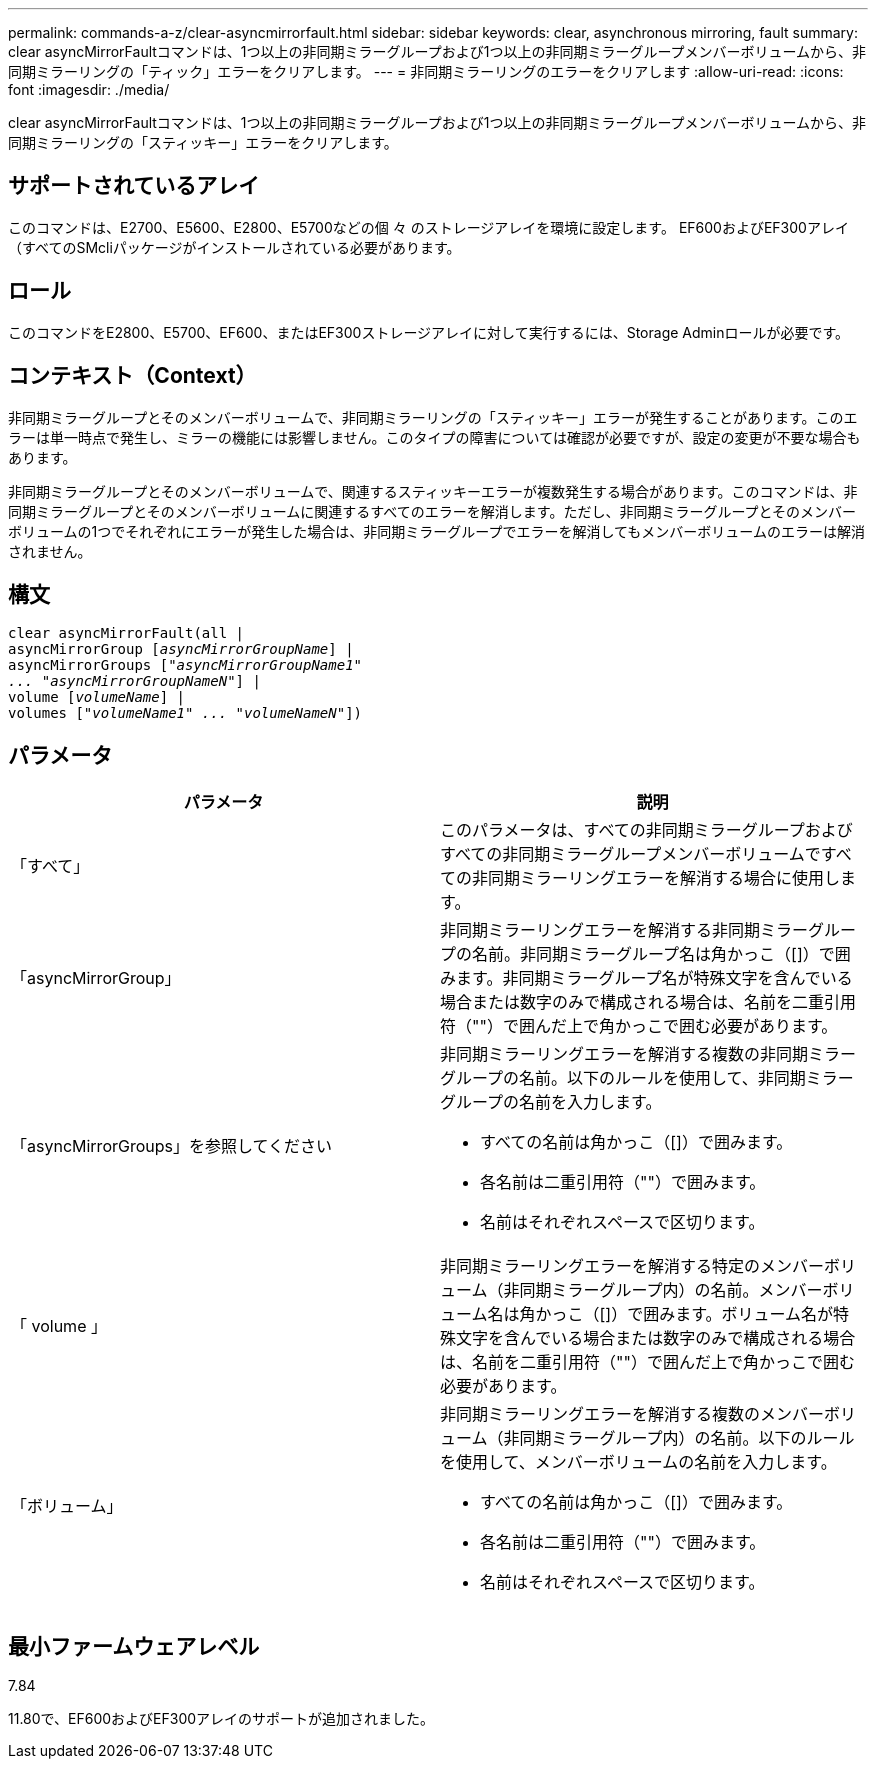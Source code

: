 ---
permalink: commands-a-z/clear-asyncmirrorfault.html 
sidebar: sidebar 
keywords: clear, asynchronous mirroring, fault 
summary: clear asyncMirrorFaultコマンドは、1つ以上の非同期ミラーグループおよび1つ以上の非同期ミラーグループメンバーボリュームから、非同期ミラーリングの「ティック」エラーをクリアします。 
---
= 非同期ミラーリングのエラーをクリアします
:allow-uri-read: 
:icons: font
:imagesdir: ./media/


[role="lead"]
clear asyncMirrorFaultコマンドは、1つ以上の非同期ミラーグループおよび1つ以上の非同期ミラーグループメンバーボリュームから、非同期ミラーリングの「スティッキー」エラーをクリアします。



== サポートされているアレイ

このコマンドは、E2700、E5600、E2800、E5700などの個 々 のストレージアレイを環境に設定します。 EF600およびEF300アレイ（すべてのSMcliパッケージがインストールされている必要があります。



== ロール

このコマンドをE2800、E5700、EF600、またはEF300ストレージアレイに対して実行するには、Storage Adminロールが必要です。



== コンテキスト（Context）

非同期ミラーグループとそのメンバーボリュームで、非同期ミラーリングの「スティッキー」エラーが発生することがあります。このエラーは単一時点で発生し、ミラーの機能には影響しません。このタイプの障害については確認が必要ですが、設定の変更が不要な場合もあります。

非同期ミラーグループとそのメンバーボリュームで、関連するスティッキーエラーが複数発生する場合があります。このコマンドは、非同期ミラーグループとそのメンバーボリュームに関連するすべてのエラーを解消します。ただし、非同期ミラーグループとそのメンバーボリュームの1つでそれぞれにエラーが発生した場合は、非同期ミラーグループでエラーを解消してもメンバーボリュームのエラーは解消されません。



== 構文

[listing, subs="+macros"]
----
clear asyncMirrorFault(all |
asyncMirrorGroup pass:quotes[[_asyncMirrorGroupName_]] |
asyncMirrorGroups pass:quotes[[_"asyncMirrorGroupName1"
... "asyncMirrorGroupNameN"_]] |
volume pass:quotes[[_volumeName_]] |
volumes pass:quotes[[_"volumeName1" ... "volumeNameN"_]])
----


== パラメータ

|===
| パラメータ | 説明 


 a| 
「すべて」
 a| 
このパラメータは、すべての非同期ミラーグループおよびすべての非同期ミラーグループメンバーボリュームですべての非同期ミラーリングエラーを解消する場合に使用します。



 a| 
「asyncMirrorGroup」
 a| 
非同期ミラーリングエラーを解消する非同期ミラーグループの名前。非同期ミラーグループ名は角かっこ（[]）で囲みます。非同期ミラーグループ名が特殊文字を含んでいる場合または数字のみで構成される場合は、名前を二重引用符（""）で囲んだ上で角かっこで囲む必要があります。



 a| 
「asyncMirrorGroups」を参照してください
 a| 
非同期ミラーリングエラーを解消する複数の非同期ミラーグループの名前。以下のルールを使用して、非同期ミラーグループの名前を入力します。

* すべての名前は角かっこ（[]）で囲みます。
* 各名前は二重引用符（""）で囲みます。
* 名前はそれぞれスペースで区切ります。




 a| 
「 volume 」
 a| 
非同期ミラーリングエラーを解消する特定のメンバーボリューム（非同期ミラーグループ内）の名前。メンバーボリューム名は角かっこ（[]）で囲みます。ボリューム名が特殊文字を含んでいる場合または数字のみで構成される場合は、名前を二重引用符（""）で囲んだ上で角かっこで囲む必要があります。



 a| 
「ボリューム」
 a| 
非同期ミラーリングエラーを解消する複数のメンバーボリューム（非同期ミラーグループ内）の名前。以下のルールを使用して、メンバーボリュームの名前を入力します。

* すべての名前は角かっこ（[]）で囲みます。
* 各名前は二重引用符（""）で囲みます。
* 名前はそれぞれスペースで区切ります。


|===


== 最小ファームウェアレベル

7.84

11.80で、EF600およびEF300アレイのサポートが追加されました。
